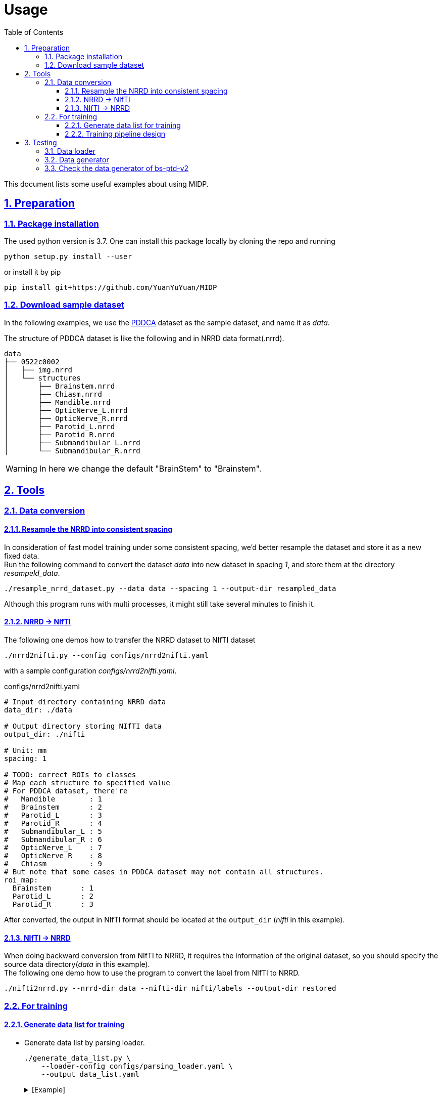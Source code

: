 = Usage
:toc: left
:toclevels: 3
:docinfo:
:icons: font
:source-highlighter: rouge
:rouge-style: thankful_eyes
:sectnums:
:sectlinks:
:sectanchors:

This document lists some useful examples about using MIDP.

== Preparation

=== Package installation

The used python version is 3.7.  One can install this package locally by cloning the repo and running

    python setup.py install --user


or install it by pip

    pip install git+https://github.com/YuanYuYuan/MIDP


=== Download sample dataset

In the following examples,
we use the http://www.imagenglab.com/newsite/pddca[PDDCA] dataset as the sample dataset, and name it as _data_.

The structure of PDDCA dataset is like the following and in NRRD data format(.nrrd).

[source, console]
----
data
├── 0522c0002
│   ├── img.nrrd
│   └── structures
│       ├── Brainstem.nrrd
│       ├── Chiasm.nrrd
│       ├── Mandible.nrrd
│       ├── OpticNerve_L.nrrd
│       ├── OpticNerve_R.nrrd
│       ├── Parotid_L.nrrd
│       ├── Parotid_R.nrrd
│       ├── Submandibular_L.nrrd
│       └── Submandibular_R.nrrd
----

[WARNING]
In here we change the default "BrainStem" to "Brainstem".


== Tools

=== Data conversion

==== Resample the NRRD into consistent spacing

In consideration of fast model training under some consistent spacing, we'd better
resample the dataset and store it as a new fixed data. +
Run the following command
to convert the dataset _data_ into new dataset in spacing _1_, and store them at the
directory _resampeld_data_.

    ./resample_nrrd_dataset.py --data data --spacing 1 --output-dir resampled_data

Although this program runs with multi processes, it might still take several minutes to finish it.

==== NRRD -> NIfTI

The following one demos how to transfer the NRRD dataset to NIfTI dataset

    ./nrrd2nifti.py --config configs/nrrd2nifti.yaml

with a sample configuration  _configs/nrrd2nifti.yaml_.

.configs/nrrd2nifti.yaml
[source, yaml]
----
# Input directory containing NRRD data
data_dir: ./data

# Output directory storing NIfTI data
output_dir: ./nifti

# Unit: mm
spacing: 1

# TODO: correct ROIs to classes
# Map each structure to specified value
# For PDDCA dataset, there're
#   Mandible        : 1
#   Brainstem       : 2
#   Parotid_L       : 3
#   Parotid_R       : 4
#   Submandibular_L : 5
#   Submandibular_R : 6
#   OpticNerve_L    : 7
#   OpticNerve_R    : 8
#   Chiasm          : 9
# But note that some cases in PDDCA dataset may not contain all structures.
roi_map:
  Brainstem       : 1
  Parotid_L       : 2
  Parotid_R       : 3
----

After converted, the output in NIfTI format should be located at the `output_dir` (_nifti_ in this example).

==== NIfTI -> NRRD

When doing backward conversion from NIfTI to NRRD,
it requires the information of the original dataset,
so you should specify the source data directory(_data_ in this example). +
The following one demo how to use the program to convert the label from NIfTI to NRRD.

    ./nifti2nrrd.py --nrrd-dir data --nifti-dir nifti/labels --output-dir restored


=== For training

==== Generate data list for training

* Generate data list by parsing loader.

    ./generate_data_list.py \
        --loader-config configs/parsing_loader.yaml \
        --output data_list.yaml
+
.[Example]
[%collapsible]
====
.data_list.yaml
[source, yaml, options="nowrap"]
----
amount:
  test: 0
  total: 48
  train: 33
  valid: 15
list:
  test: []
  train:
  - 0522c0001
  - 0522c0002
  - 0522c0009
  - 0522c0013
  - 0522c0014
  - 0522c0017
  - 0522c0070
  - 0522c0077
  - 0522c0079
  - 0522c0147
  - 0522c0161
  - 0522c0195
  - 0522c0248
  - 0522c0251
  - 0522c0253
  - 0522c0328
  - 0522c0329
  - 0522c0330
  - 0522c0427
  - 0522c0433
  - 0522c0455
  - 0522c0479
  - 0522c0576
  - 0522c0598
  - 0522c0659
  - 0522c0661
  - 0522c0667
  - 0522c0669
  - 0522c0708
  - 0522c0746
  - 0522c0788
  - 0522c0806
  - 0522c0878
  valid:
  - 0522c0003
  - 0522c0057
  - 0522c0081
  - 0522c0125
  - 0522c0132
  - 0522c0149
  - 0522c0159
  - 0522c0190
  - 0522c0226
  - 0522c0441
  - 0522c0457
  - 0522c0555
  - 0522c0727
  - 0522c0845
  - 0522c0857
loader:
  name: ParsingLoader
  parser_config:
  - ROIs:
    - Brainstem
    - Parotid_L
    - Parotid_R
    data_dir: data
    name: PDDCAParser
    preprocess_image: false
----
====

* Generate data list by nifti loader.

    ./generate_data_list.py \
        --loader-config configs/nifti_loader.yaml \
        --output data_list.yaml
+
.[Example]
[%collapsible]
====
.data_list.yaml
[source, yaml, options="nowrap"]
----
amount:
  test: 0
  total: 2
  train: 1
  valid: 1
list:
  test: []
  train:
  - 0522c0598
  valid:
  - 0522c0576
loader:
  data_dir: nifti
  name: NIfTILoader
----
====


* Generate data list by NRRD loader.

    ./generate_data_list.py \
        --loader-config configs/nrrd_loader.yaml \
        --output data_list.yaml
+
.[Example]
[%collapsible]
====
.data_list.yaml
[source, yaml, options="nowrap"]
----
amount:
  test: 0
  total: 48
  train: 33
  valid: 15
list:
  test: []
  train:
  - 0522c0002
  - 0522c0013
  - 0522c0014
  - 0522c0057
  - 0522c0081
  - 0522c0125
  - 0522c0132
  - 0522c0147
  - 0522c0149
  - 0522c0159
  - 0522c0161
  - 0522c0190
  - 0522c0195
  - 0522c0248
  - 0522c0251
  - 0522c0329
  - 0522c0330
  - 0522c0433
  - 0522c0441
  - 0522c0457
  - 0522c0479
  - 0522c0555
  - 0522c0576
  - 0522c0598
  - 0522c0661
  - 0522c0667
  - 0522c0669
  - 0522c0708
  - 0522c0727
  - 0522c0788
  - 0522c0806
  - 0522c0845
  - 0522c0878
  valid:
  - 0522c0001
  - 0522c0003
  - 0522c0009
  - 0522c0017
  - 0522c0070
  - 0522c0077
  - 0522c0079
  - 0522c0226
  - 0522c0253
  - 0522c0328
  - 0522c0427
  - 0522c0455
  - 0522c0659
  - 0522c0746
  - 0522c0857
loader:
  data_dir: data
  name: NRRDLoader
  roi_map:
    Brainstem: 1
    Parotid_L: 2
    Parotid_R: 3
----
====

* Generate data list by NRRD loader and *toggle resampling*.

    ./generate_data_list.py \
        --loader-config configs/nrrd_loader_resample.yaml \
        --output data_list.yaml
+
.[Example]
[%collapsible]
====
.data_list.yaml
[source, yaml, options="nowrap"]
----
amount:
  test: 0
  total: 48
  train: 33
  valid: 15
list:
  test: []
  train:
  - 0522c0001
  - 0522c0013
  - 0522c0014
  - 0522c0017
  - 0522c0057
  - 0522c0070
  - 0522c0077
  - 0522c0079
  - 0522c0081
  - 0522c0125
  - 0522c0132
  - 0522c0147
  - 0522c0149
  - 0522c0159
  - 0522c0195
  - 0522c0226
  - 0522c0248
  - 0522c0251
  - 0522c0330
  - 0522c0427
  - 0522c0433
  - 0522c0441
  - 0522c0455
  - 0522c0457
  - 0522c0479
  - 0522c0555
  - 0522c0576
  - 0522c0598
  - 0522c0667
  - 0522c0727
  - 0522c0788
  - 0522c0806
  - 0522c0857
  valid:
  - 0522c0002
  - 0522c0003
  - 0522c0009
  - 0522c0161
  - 0522c0190
  - 0522c0253
  - 0522c0328
  - 0522c0329
  - 0522c0659
  - 0522c0661
  - 0522c0669
  - 0522c0708
  - 0522c0746
  - 0522c0845
  - 0522c0878
loader:
  data_dir: data
  name: NRRDLoader
  resample: true
  roi_map:
    Brainstem: 1
    Parotid_L: 2
    Parotid_R: 3
  spacing: 1
  test: false
----
====


* Generate data list by NRRD loader and split it into training/validation/testing 3 parts with a ratio 6:2:2.

	./generate_data_list.py \
		--loader-config configs/nrrd_loader.yaml \
		--output train_valid_test_list.yaml \
		--split-ratio 0.6 0.2
+
.[Example]
[%collapsible]
====
.train_valid_test_list.yaml
[source, yaml, options="nowrap"]
----
amount:
  test: 11
  total: 48
  train: 28
  valid: 9
list:
  test:
  - 0522c0003
  - 0522c0070
  - 0522c0132
  - 0522c0147
  - 0522c0161
  - 0522c0427
  - 0522c0433
  - 0522c0441
  - 0522c0661
  - 0522c0845
  - 0522c0878
  train:
  - 0522c0001
  - 0522c0002
  - 0522c0009
  - 0522c0013
  - 0522c0014
  - 0522c0017
  - 0522c0077
  - 0522c0079
  - 0522c0081
  - 0522c0149
  - 0522c0190
  - 0522c0195
  - 0522c0248
  - 0522c0253
  - 0522c0328
  - 0522c0329
  - 0522c0330
  - 0522c0455
  - 0522c0457
  - 0522c0479
  - 0522c0555
  - 0522c0659
  - 0522c0667
  - 0522c0669
  - 0522c0708
  - 0522c0727
  - 0522c0746
  - 0522c0857
  valid:
  - 0522c0057
  - 0522c0125
  - 0522c0159
  - 0522c0226
  - 0522c0251
  - 0522c0576
  - 0522c0598
  - 0522c0788
  - 0522c0806
loader:
  data_dir: data
  name: NRRDLoader
  roi_map:
    Brainstem: 1
    Parotid_L: 2
    Parotid_R: 3
----
====


==== Training pipeline design

A sample structure has been written in `sample_train.py` with a example config `configs/training.yaml`.

    ./sample_train.py --config configs/training.yaml

Note that the `config/training.yaml` assumes a data list file at `data_list.yaml`.

== Testing

=== Data loader

Directly use parser to load data

    ./sample_loader.py --loader-config configs/parsing_loader.yaml

or use NIfTI data loader(but required <<_data_conversion, conversion>> beforehand).

    ./sample_loader.py --loader-config configs/nifti_loader.yaml

This program will launch a viewer of the data, you can scroll the mouse wheel to change the slice.

image::./pics/sample_loader.png[align="center"]

=== Data generator

Directly use parser to load data

    ./sample_generator.py \
        --loader-config configs/parsing_loader.yaml \
        --generator-config configs/generator.yaml \
        --output-dir outputs

or use NIfTI data loader(but required <<_data_conversion, conversion>> beforehand).

    ./sample_generator.py \
        --loader-config configs/nifti_loader.yaml \
        --generator-config configs/generator.yaml \
        --output-dir outputs

with a example generator config _configs/generator.yaml_.


[source, yaml, options="nowrap"]
----
BlockSampler   :                  # sample a 3D block from each data(3D image)
  shuffle      : True             # shuffle the data list
  block_shape  : [128, 128, 30]   # the shape of observing area, i.e shape of image
  out_shape    : [96, 96, 20]     # the valid shape of the block, i.e. shape of label
  n_samples    : 32               # number of samples of each data
  ratios       : [0, 1, 2, 2]     # sampling probability of each class, note the lenght should be the same with the number of classes
  n_workers    : 2                # number of multi-thread workers
  verbose      : False            # toggle the debug info of this generator

Augmentor      :                  # do preprocessing and data augmentation
  zoom_range   : [0.8, 1.2]       # zoom the image/label with some scale in range, note that it only apply on x-y plane
  transpose    : True             # transpose the image/label on x-y plane with a fixed probability 0.5
  flip         : True             # flip the image/only on x-y plane with a fixed probability 0.5
  noise        : True             # add a Gaussian noise with mean 0 and sigam 0.05 on the image
  window_width : [90, 110]        # adjust the contrast with the given window width(or a range), default : 100
  window_level : [40, 60]         # adjust the contrast with the given window level(or a range), default : 50
  n_workers    : 2                # number of multi-thread workers
  verbose      : False            # toggle the debug info of this generator

BatchGenerator :                  # pack the processed data into batches
  batch_size   : 32               # batch size
  n_workers    : 2                # number of multi-thread workers
  verbose      : False            # toggle the debug info of this generator
----

The output files are stored in 3D NIfTI (nii.gz) in the `outputs` folder.
One may view these images by http://www.itksnap.org/pmwiki/pmwiki.php[ITK-SNAP].

image::./pics/sample_generator.png[align="center"]


=== Check the data generator of https://yuanyuyuan.github.io/MIS/depolyments/bs-ptd-v2[bs-ptd-v2]

Run the following command to check the data pipeline is fine.

    ./sample_generator.py \
        --loader-config configs/nrrd_loader.yaml \
        --generator-config configs/bs-ptd-v2-generator.yaml

[NOTE]
This `nrrd_loader.yaml` doesn't toggle resampling.
If you didn't run <<_data_conversion, conversion>> beforehand, please
use `nrrd_loader_resample.yaml` instead.

You can find tune the generator config to run on this test, that is modify

[source, yaml, options="nowrap"]
----
BlockGenerator :
  block_shape  : [96, 96, 96]
  stride       : 48
  crop_shape   : [256, 256, -1]
  n_workers    : 4
  ordered      : True
  queue_size   : 4               # unit: whole 3D volume from each scan <1>
  verbose      : False

Augmentor      :
  window_width : 100
  window_level : 50
  n_workers    : 1
  queue_size   : 4               # unit: small blocks extracted from 3D volume <1>
  verbose      : False

BatchGenerator :
  batch_size   : 24              <2>
  n_workers    : 1
  queue_size   : 4               # unit: batch data of size=batch_size <1>
  verbose      : False
----
<1>  Find a proper `queue_size` of max size of the data queue according to your CPU memory. +
Note that the default size is `4`. And setting it to `0` means unlimited queue_size.
<2> Find a proper `batch_size` according to your GPU memory.

[TIP]
Large `batch_size` may not help the speed, it also depends on the utilization of GPUs.
If you have found that the utilization of GPUs(can be monitored by running `nvtop` or `watch -n1 nvidia-smi`) has been full,
then increasing the batch size won't speedup the process.
